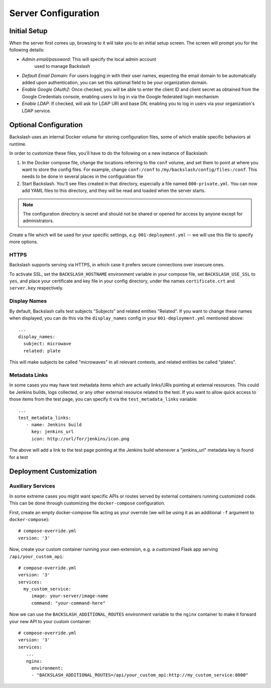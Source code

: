 .. _configuration:

Server Configuration
====================

Initial Setup
-------------

When the server first comes up, browsing to it will take you to an
initial setup screen. The screen will prompt you for the following
details:

* *Admin email/password*: This will specify the local admin account
   used to manage Backslash
* *Default Email Domain*: For users logging in with their user names,
  expecting the email domain to be automatically added upon
  authentication, you can set this optional field to be your
  organization domain.
* *Enable Google OAuth2*: Once checked, you will be able to enter the
  client ID and client secret as obtained from the Google Credentials
  console, enabling users to log in via the Google federated login
  mechanism
* *Enable LDAP*: If checked, will ask for LDAP URI and base DN,
  enabling you to log in users via your organization's LDAP service.

Optional Configuration
----------------------

Backslash uses an internal Docker volume for storing configuration
files, some of which enable specific behaviors at runtime.

In order to customize these files, you'll have to do the following on
a new instance of Backslash:

1. In the Docker compose file, change the locations referring to the
   ``conf`` volume, and set them to point at where you want to store
   the config files. For example, change ``conf:/conf`` to
   ``/my/backslash/config/files:/conf``. This needs to be done in
   several places in the configuration file
2. Start Backslash. You'll see files created in that directory,
   especially a file named ``000-private.yml``. You can now add YAML
   files to this directory, and they will be read and loaded when the
   server starts.

.. note:: The configuration directory is secret and should not be
          shared or opened for access by anyone except for
          administrators.

Create a file which will be used for your specific settings,
e.g. ``001-deployment.yml`` -- we will use this file to specify more options.

HTTPS
~~~~~

Backslash supports serving via HTTPS, in which case it prefers secure
connections over insecure ones.

To activate SSL, set the ``BACKSLASH_HOSTNAME`` environment variable
in your compose file, set ``BACKSLASH_USE_SSL`` to ``yes``, and place
your certificate and key file in your config directory, under the
names ``certificate.crt`` and ``server.key`` respectively.

Display Names
~~~~~~~~~~~~~

By default, Backslash calls test subjects "Subjects" and related
entities "Related". If you want to change these names when displayed,
you can do this via the ``display_names`` config in your
``001-deployment.yml`` mentioned above::

  ...
  display_names:
    subject: microwave
    related: plate

This will make subjects be called "microwaves" in all relevant
contexts, and related entities be called "plates".

Metadata Links
~~~~~~~~~~~~~~

In some cases you may have test metadata items which are actually
links/URIs pointing at external resources. This could be Jenkins
builds, logs collected, or any other external resource related to the
test. If you want to allow quick access to those items from the test
page, you can specify it via the ``test_metadata_links`` variable::

  ...
  test_metadata_links:
     - name: Jenkins build
       key: jenkins_url
       icon: http://url/for/jenkins/icon.png

The above will add a link to the test page pointing at the Jenkins
build whenever a "jenkins_url" metadata key is found for a test

Deployment Customization
------------------------

Auxiliary Services
~~~~~~~~~~~~~~~~~~

In some extreme cases you might want specific APIs or routes served by external containers running customized code. This can be done through customizing the ``docker-compose`` configuration.

First, create an empty docker-compose file acting as your override (we will be using it as an additional ``-f`` argument to ``docker-compose``)::

  # compose-override.yml
  version: '3'


Now, create your custom container running your own extension, e.g. a customized Flask app serving ``/api/your_custom_api``::

  # compose-override.yml
  version: '3'
  services:
    my_custom_service:
       image: your-server/image-name
       command: "your-command-here"

Now we can use the ``BACKSLASH_ADDITIONAL_ROUTES`` environment variable to the ``nginx`` container to make it forward your new API to your custom container::

  # compose-override.yml
  version: '3'
  services:
     ...
     nginx:
       environment:
       - "BACKSLASH_ADDITIONAL_ROUTES=/api/your_custom_api:http://my_custom_service:8000"
